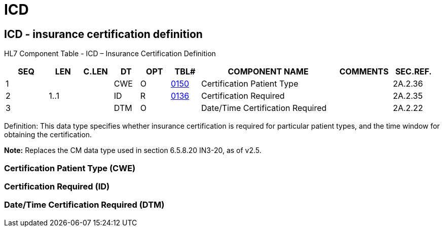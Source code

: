 = ICD
:render_as: Level3
:v291_section: 2A.2.34+

== ICD - insurance certification definition

HL7 Component Table - ICD – Insurance Certification Definition

[width="99%",cols="10%,7%,8%,6%,7%,7%,32%,13%,10%",options="header",]

|===

|SEQ |LEN |C.LEN |DT |OPT |TBL# |COMPONENT NAME |COMMENTS |SEC.REF.

|1 | | |CWE |O |file:///E:\V2\v2.9%20final%20Nov%20from%20Frank\V29_CH02C_Tables.docx#HL70150[0150] |Certification Patient Type | |2A.2.36

|2 |1..1 | |ID |R |file:///E:\V2\v2.9%20final%20Nov%20from%20Frank\V29_CH02C_Tables.docx#HL70136[0136] |Certification Required | |2A.2.35

|3 | | |DTM |O | |Date/Time Certification Required | |2A.2.22

|===

Definition: This data type specifies whether insurance certification is required for particular patient types, and the time window for obtaining the certification.

*Note:* Replaces the CM data type used in section 6.5.8.20 IN3-20, as of v2.5.

=== Certification Patient Type (CWE)

=== Certification Required (ID)

=== Date/Time Certification Required (DTM)

